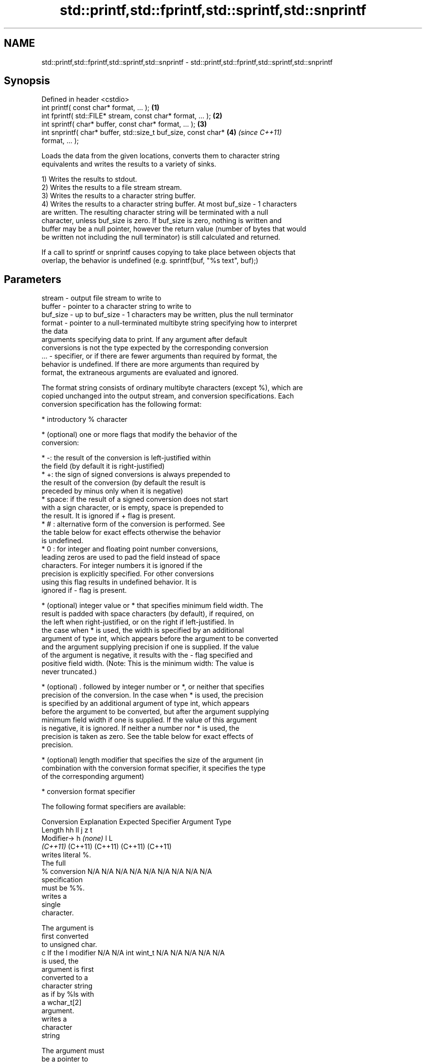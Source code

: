 .TH std::printf,std::fprintf,std::sprintf,std::snprintf 3 "2022.07.31" "http://cppreference.com" "C++ Standard Libary"
.SH NAME
std::printf,std::fprintf,std::sprintf,std::snprintf \- std::printf,std::fprintf,std::sprintf,std::snprintf

.SH Synopsis
   Defined in header <cstdio>
   int printf( const char* format, ... );                             \fB(1)\fP
   int fprintf( std::FILE* stream, const char* format, ... );         \fB(2)\fP
   int sprintf( char* buffer, const char* format, ... );              \fB(3)\fP
   int snprintf( char* buffer, std::size_t buf_size, const char*      \fB(4)\fP \fI(since C++11)\fP
   format, ... );

   Loads the data from the given locations, converts them to character string
   equivalents and writes the results to a variety of sinks.

   1) Writes the results to stdout.
   2) Writes the results to a file stream stream.
   3) Writes the results to a character string buffer.
   4) Writes the results to a character string buffer. At most buf_size - 1 characters
   are written. The resulting character string will be terminated with a null
   character, unless buf_size is zero. If buf_size is zero, nothing is written and
   buffer may be a null pointer, however the return value (number of bytes that would
   be written not including the null terminator) is still calculated and returned.

   If a call to sprintf or snprintf causes copying to take place between objects that
   overlap, the behavior is undefined (e.g. sprintf(buf, "%s text", buf);)

.SH Parameters

   stream   - output file stream to write to
   buffer   - pointer to a character string to write to
   buf_size - up to buf_size - 1 characters may be written, plus the null terminator
   format   - pointer to a null-terminated multibyte string specifying how to interpret
              the data
              arguments specifying data to print. If any argument after default
              conversions is not the type expected by the corresponding conversion
   ...      - specifier, or if there are fewer arguments than required by format, the
              behavior is undefined. If there are more arguments than required by
              format, the extraneous arguments are evaluated and ignored.

   The format string consists of ordinary multibyte characters (except %), which are
   copied unchanged into the output stream, and conversion specifications. Each
   conversion specification has the following format:

              * introductory % character

              * (optional) one or more flags that modify the behavior of the
                conversion:

                           * -: the result of the conversion is left-justified within
                             the field (by default it is right-justified)
                           * +: the sign of signed conversions is always prepended to
                             the result of the conversion (by default the result is
                             preceded by minus only when it is negative)
                           * space: if the result of a signed conversion does not start
                             with a sign character, or is empty, space is prepended to
                             the result. It is ignored if + flag is present.
                           * # : alternative form of the conversion is performed. See
                             the table below for exact effects otherwise the behavior
                             is undefined.
                           * 0 : for integer and floating point number conversions,
                             leading zeros are used to pad the field instead of space
                             characters. For integer numbers it is ignored if the
                             precision is explicitly specified. For other conversions
                             using this flag results in undefined behavior. It is
                             ignored if - flag is present.

              * (optional) integer value or * that specifies minimum field width. The
                result is padded with space characters (by default), if required, on
                the left when right-justified, or on the right if left-justified. In
                the case when * is used, the width is specified by an additional
                argument of type int, which appears before the argument to be converted
                and the argument supplying precision if one is supplied. If the value
                of the argument is negative, it results with the - flag specified and
                positive field width. (Note: This is the minimum width: The value is
                never truncated.)

              * (optional) . followed by integer number or *, or neither that specifies
                precision of the conversion. In the case when * is used, the precision
                is specified by an additional argument of type int, which appears
                before the argument to be converted, but after the argument supplying
                minimum field width if one is supplied. If the value of this argument
                is negative, it is ignored. If neither a number nor * is used, the
                precision is taken as zero. See the table below for exact effects of
                precision.

              * (optional) length modifier that specifies the size of the argument (in
                combination with the conversion format specifier, it specifies the type
                of the corresponding argument)

              * conversion format specifier

   The following format specifiers are available:

Conversion    Explanation                                        Expected
Specifier                                                     Argument Type
           Length               hh                                  ll        j        z        t
        Modifier→                      h      \fI(none)\fP     l                                             L
                             \fI(C++11)\fP                             (C++11)   (C++11)  (C++11)  (C++11)
           writes literal %.
           The full
    %      conversion        N/A      N/A      N/A      N/A      N/A      N/A       N/A     N/A        N/A
           specification
           must be %%.
              writes a
              single
              character.

           The argument is
           first converted
           to unsigned char.
    c      If the l modifier N/A      N/A      int      wint_t   N/A      N/A       N/A     N/A        N/A
           is used, the
           argument is first
           converted to a
           character string
           as if by %ls with
           a wchar_t[2]
           argument.
              writes a
              character
              string

           The argument must
           be a pointer to
           the initial
           element of an
           array of
           characters.
           Precision
           specifies the
           maximum number of
           bytes to be
           written. If
           Precision is not
    s      specified, writes N/A      N/A      char*    wchar_t* N/A      N/A       N/A     N/A        N/A
           every byte up to
           and not including
           the first null
           terminator. If
           the l specifier
           is used, the
           argument must be
           a pointer to the
           initial element
           of an array of
           wchar_t, which is
           converted to char
           array as if by a
           call to wcrtomb
           with
           zero-initialized
           conversion state.
              converts a
              signed integer
              into decimal
              representation
              [-]dddd.

           Precision
           specifies the
    d      minimum number of signed                              long               signed
    i      digits to appear. char     short    int      long     long     intmax_t  size_t  ptrdiff_t  N/A
           The default
           precision is 1.
           If both the
           converted value
           and the precision
           are 0 the
           conversion
           results in no
           characters.
              converts an
              unsigned
              integer into
              octal
              representation
              oooo.

           Precision
           specifies the
           minimum number of
           digits to appear.
           The default
           precision is 1.
           If both the
           converted value
           and the precision
    o      are 0 the                                                                             N/A
           conversion
           results in no
           characters. In
           the alternative
           implementation
           precision is
           increased if
           necessary, to
           write one leading
           zero. In that
           case if both the
           converted value
           and the precision
           are 0,
           single 0 is
           written.
              converts an
              unsigned
              integer into
              hexadecimal
              representation
              hhhh.

           For the x
           conversion
           letters abcdef    unsigned unsigned unsigned unsigned unsigned                   unsigned
           are used.         char     short    int      long     long     uintmax_t size_t  version of
           For the X                                             long                       ptrdiff_t
           conversion
           letters ABCDEF
           are used.
           Precision
    x      specifies the                                                                               N/A
    X      minimum number of
           digits to appear.
           The default
           precision is 1.
           If both the
           converted value
           and the precision
           are 0 the
           conversion
           results in no
           characters. In
           the alternative
           implementation 0x
           or 0X is prefixed
           to results if the
           converted value
           is nonzero.
              converts an
              unsigned
              integer into
              decimal
              representation
              dddd.

           Precision
           specifies the
    u      minimum number of                                                                           N/A
           digits to appear.
           The default
           precision is 1.
           If both the
           converted value
           and the precision
           are 0 the
           conversion
           results in no
           characters.
              converts
              floating-point
              number to the
              decimal
              notation in
              the style
              [-]ddd.ddd.

           Precision
           specifies the
           exact number of
           digits to appear
    f      after the decimal
    F      point character.  N/A      N/A                        N/A      N/A       N/A     N/A
           The default
           precision is 6.
           In the
           alternative
           implementation
           decimal point
           character is
           written even if
           no digits follow
           it. For infinity
           and not-a-number
           conversion style
           see notes.
              converts
              floating-point
              number to the
              decimal
              exponent
              notation.

           For the e
           conversion style
           [-]d.ddde±dd is
           used.
           For the E
           conversion style
           [-]d.dddE±dd is
           used.
           The exponent
           contains at least
           two digits, more
           digits are used
           only if
    e      necessary. If the
    E      value is 0, N/A      N/A                        N/A      N/A       N/A     N/A
           the exponent is
           also 0.
           Precision
           specifies the
           exact number of
           digits to appear
           after the decimal
           point character.
           The default
           precision is 6.
           In the
           alternative
           implementation
           decimal point
           character is
           written even if
           no digits follow
           it. For infinity
           and not-a-number
           conversion style
           see notes.
              converts
              floating-point
              number to the
              hexadecimal
              exponent
              notation.

           For the a
           conversion style
           [-]0xh.hhhp±d is
           used.
           For the A
           conversion style
           [-]0Xh.hhhP±d is
           used.
           The first
           hexadecimal digit
           is not 0 if the
           argument is a
           normalized                          double   double                                         long
           floating point                               \fI(C++11)\fP                                        double
    a      value. If the
    A      value is 0,
           the exponent is   N/A      N/A                        N/A      N/A       N/A     N/A
 \fI(C++11)\fP   also 0.
           Precision
           specifies the
           exact number of
           digits to appear
           after the
           hexadecimal point
           character. The
           default precision
           is sufficient for
           exact
           representation of
           the value. In the
           alternative
           implementation
           decimal point
           character is
           written even if
           no digits follow
           it. For infinity
           and not-a-number
           conversion style
           see notes.
              converts
              floating-point
              number to
              decimal or
              decimal
              exponent
              notation
              depending on
              the value and
              the precision.

           For the g
           conversion style
           conversion with
           style e or f will
           be performed.
           For the G
           conversion style
           conversion with
           style E or F will
           be performed.
           Let P equal the
           precision if
           nonzero, 6 if the
           precision is not
           specified, or 1
           if the precision
           is 0. Then,
           if a conversion
           with style E
    g      would have an
    G      exponent of X:    N/A      N/A                        N/A      N/A       N/A     N/A

             * if P > X ≥
               −4, the
               conversion is
               with style f
               or F and
               precision P
               − 1 − X.
             * otherwise,
               the
               conversion is
               with style e
               or E and
               precision P
               − 1.

           Unless
           alternative
           representation is
           requested the
           trailing zeros
           are removed, also
           the decimal point
           character is
           removed if no
           fractional part
           is left. For
           infinity and
           not-a-number
           conversion style
           see notes.
              returns the
              number of
              characters
              written so far
              by this call
              to the
              function.
                             signed                              long               signed
    n      The result is     char*    short*   int*     long*    long*    intmax_t* size_t* ptrdiff_t* N/A
           written to the
           value pointed to
           by the argument.
           The specification
           may not contain
           any flag, field
           width, or
           precision.
           writes an
           implementation
    p      defined character N/A      N/A      void*    N/A      N/A      N/A       N/A     N/A        N/A
           sequence defining
           a pointer.

   The floating point conversion functions convert infinity to inf or infinity. Which
   one is used is implementation defined.

   Not-a-number is converted to nan or nan(char_sequence). Which one is used is
   implementation defined.

   The conversions F, E, G, A output INF, INFINITY, NAN instead.

   Even though %c expects int argument, it is safe to pass a char because of the
   integer promotion that takes place when a variadic function is called.

   The correct conversion specifications for the fixed-width character types (int8_t,
   etc) are defined in the header <cinttypes> (although PRIdMAX, PRIuMAX, etc is
   synonymous with %jd, %ju, etc).

   The memory-writing conversion specifier %n is a common target of security exploits
   where format strings depend on user input and is not supported by the bounds-checked
   printf_s family of functions.

   There is a sequence point after the action of each conversion specifier; this
   permits storing multiple %n results in the same variable or, as an edge case,
   printing a string modified by an earlier %n within the same call.

   If a conversion specification is invalid, the behavior is undefined.

.SH Return value

   1-2) Number of characters written if successful or a negative value if an error
   occurred.
   3) Number of characters written if successful (not including the terminating null
   character) or a negative value if an error occurred.
   4) Number of characters that would have been written for a sufficiently large buffer
   if successful (not including the terminating null character), or a negative value if
   an error occurred. Thus, the (null-terminated) output has been completely written if
   and only if the returned value is nonnegative and less than buf_size.

.SH Notes

   POSIX specifies that errno is set on error. It also specifies additional conversion
   specifications, most notably support for argument reordering (n$ immediately after %
   indicates n'th argument).

   Calling std::snprintf with zero buf_size and null pointer for buffer is useful to
   determine the necessary buffer size to contain the output:

 const char *fmt = "sqrt\fB(2)\fP = %f";
 int sz = std::snprintf(nullptr, 0, fmt, std::sqrt\fB(2)\fP);
 std::vector<char> buf(sz + 1); // note +1 for null terminator
 std::snprintf(&buf[0], buf.size(), fmt, std::sqrt\fB(2)\fP);

.SH Example


// Run this code

 #include <cstdio>
 #include <limits>
 #include <cstdint>
 #include <cinttypes>

 int main()
 {
     std::printf("Strings:\\n");

     const char* s = "Hello";
     std::printf("\\t[%10s]\\n\\t[%-10s]\\n\\t[%*s]\\n\\t[%-10.*s]\\n\\t[%-*.*s]\\n",
         s, s, 10, s, 4, s, 10, 4, s);

     std::printf("Characters:\\t%c %%\\n", 65);

     std::printf("Integers\\n");
     std::printf("Decimal:\\t%i %d %.6i %i %.0i %+i %i\\n", 1, 2, 3, 0, 0, 4, -4);
     std::printf("Hexadecimal:\\t%x %x %X %#x\\n", 5, 10, 10, 6);
     std::printf("Octal:\\t%o %#o %#o\\n", 10, 10, 4);

     std::printf("Floating point\\n");
     std::printf("Rounding:\\t%f %.0f %.32f\\n", 1.5, 1.5, 1.3);
     std::printf("Padding:\\t%05.2f %.2f %5.2f\\n", 1.5, 1.5, 1.5);
     std::printf("Scientific:\\t%E %e\\n", 1.5, 1.5);
     std::printf("Hexadecimal:\\t%a %A\\n", 1.5, 1.5);
     std::printf("Special values:\\t0/0=%g 1/0=%g\\n", 0.0/0.0, 1.0/0.0);

     std::printf("Variable width control:\\n");
     std::printf("right-justified variable width: '%*c'\\n", 5, 'x');
     int r = std::printf("left-justified variable width : '%*c'\\n", -5, 'x');
     std::printf("(the last printf printed %d characters)\\n", r);

     // fixed-width types
     std::uint32_t val = std::numeric_limits<std::uint32_t>::max();
     std::printf("Largest 32-bit value is %" PRIu32 " or %#" PRIx32 "\\n", val, val);
 }

.SH Output:

 Strings:
         [     Hello]
         [Hello     ]
         [     Hello]
         [Hell      ]
         [Hell      ]
 Characters:     A %
 Integers
 Decimal:        1 2 000003 0  +4 -4
 Hexadecimal:    5 a A 0x6
 Octal:  12 012 04
 Floating point
 Rounding:       1.500000 2 1.30000000000000004440892098500626
 Padding:        01.50 1.50  1.50
 Scientific:     1.500000E+00 1.500000e+00
 Hexadecimal:    0x1.8p+0 0X1.8P+0
 Special values: 0/0=nan 1/0=inf
 Variable width control:
 right-justified variable width: '    x'
 left-justified variable width : 'x    '
 (the last printf printed 40 characters)
 Largest 32-bit value is 4294967295 or 0xffffffff

.SH See also

   wprintf   prints formatted wide character output to stdout, a file stream or a
   fwprintf  buffer
   swprintf  \fI(function)\fP
   vprintf
   vfprintf  prints formatted output to stdout, a file stream or a buffer
   vsprintf  using variable argument list
   vsnprintf \fI(function)\fP
   \fI(C++11)\fP
   fputs     writes a character string to a file stream
             \fI(function)\fP
   scanf     reads formatted input from stdin, a file stream or a buffer
   fscanf    \fI(function)\fP
   sscanf
   to_chars  converts an integer or floating-point value to a character sequence
   \fI(C++17)\fP   \fI(function)\fP

